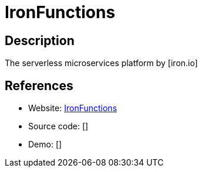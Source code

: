 = IronFunctions

:Name:          IronFunctions
:Language:      Go
:License:       Apache-2.0
:Topic:         Software Development
:Category:      FaaS/Serverless
:Subcategory:   

// END-OF-HEADER. DO NOT MODIFY OR DELETE THIS LINE

== Description

The serverless microservices platform by [iron.io]

== References

* Website: https://github.com/iron-io/functions[IronFunctions]
* Source code: []
* Demo: []
